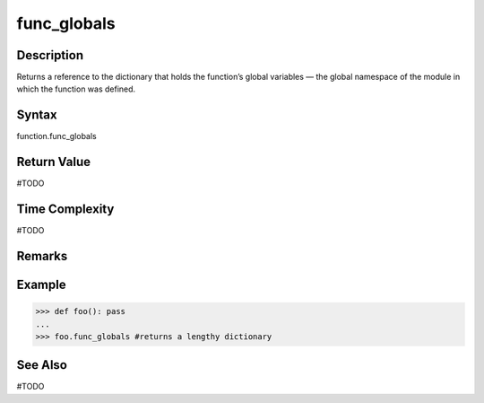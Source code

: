 ======
func_globals
======

Description
===========
Returns a reference to the dictionary that holds the function’s global variables — the global namespace of the module in which the function was defined. 

Syntax
======
function.func_globals

Return Value
============
#TODO

Time Complexity
===============
#TODO

Remarks
====

Example
=======
>>> def foo(): pass
... 
>>> foo.func_globals #returns a lengthy dictionary

See Also
========
#TODO
